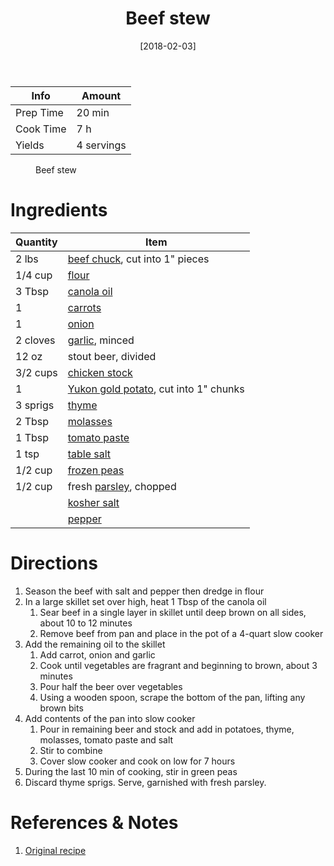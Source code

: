 :PROPERTIES:
:ID:       3b995750-b8c5-4bc4-b22b-50fc9baed2a5
:END:
#+TITLE: Beef stew
#+DATE: [2018-02-03]
#+LAST_MODIFIED: [2022-10-12 Wed 00:33]
#+FILETAGS: :recipe:dinner:

| Info      | Amount     |
|-----------+------------|
| Prep Time | 20 min     |
| Cook Time | 7 h        |
| Yields    | 4 servings |

#+CAPTION: Beef stew
[[../_assets/beef-stew.jpg]]

* Ingredients

| Quantity | Item                                  |
|----------+---------------------------------------|
| 2 lbs    | [[id:0a198fbe-3294-42a0-83b0-58c3284fdb76][beef chuck]], cut into 1" pieces        |
| 1/4 cup  | [[id:52b06361-3a75-4b35-84ff-6b1f3ac96b23][flour]]                                 |
| 3 Tbsp   | [[id:7a9bbd87-4f90-4c59-8bb1-e1bdcdffceb3][canola oil]]                            |
| 1        | [[id:7fc6b423-7144-4755-ab42-4c7886d3069d][carrots]]                               |
| 1        | [[id:8a695016-03b5-4059-9a54-668f3b794e33][onion]]                                 |
| 2 cloves | [[id:f120187f-f080-4f7c-b2cc-72dc56228a07][garlic]], minced                        |
| 12 oz    | stout beer, divided                   |
| 3/2 cups | [[id:c97f058b-0a91-450d-9df4-c1c32e84dc29][chicken stock]]                         |
| 1        | [[id:c4a7d6a1-55f7-4c1a-a28c-de8b2020b89d][Yukon gold potato]], cut into 1" chunks |
| 3 sprigs | [[id:e9291faa-bd9d-4b1d-a751-3f99f7757fc6][thyme]]                                 |
| 2 Tbsp   | [[id:48c198d6-bee2-40ed-8f99-749446ada8a3][molasses]]                              |
| 1 Tbsp   | [[id:e6fe5a89-23f4-4236-8d7f-5f5575b9719f][tomato paste]]                          |
| 1 tsp    | [[id:505e3767-00ab-4806-8966-555302b06297][table salt]]                            |
| 1/2 cup  | [[id:c184698f-d2fa-4679-8511-4264387a5b3c][frozen peas]]                           |
| 1/2 cup  | fresh [[id:229255c9-73ba-48f6-9216-7e4fa5938c06][parsley]], chopped                |
|          | [[id:026747d6-33c9-43c8-9d71-e201ed476116][kosher salt]]                           |
|          | [[id:68516e6c-ad08-45fd-852b-ba45ce50a68b][pepper]]                                |

* Directions

1. Season the beef with salt and pepper then dredge in flour
2. In a large skillet set over high, heat 1 Tbsp of the canola oil
   1. Sear beef in a single layer in skillet until deep brown on all sides, about 10 to 12 minutes
   2. Remove beef from pan and place in the pot of a 4-quart slow cooker
3. Add the remaining oil to the skillet
   1. Add carrot, onion and garlic
   2. Cook until vegetables are fragrant and beginning to brown, about 3 minutes
   3. Pour half the beer over vegetables
   4. Using a wooden spoon, scrape the bottom of the pan, lifting any brown bits
4. Add contents of the pan into slow cooker
   1. Pour in remaining beer and stock and add in potatoes, thyme, molasses, tomato paste and salt
   2. Stir to combine
   3. Cover slow cooker and cook on low for 7 hours
5. During the last 10 min of cooking, stir in green peas
6. Discard thyme sprigs. Serve, garnished with fresh parsley.

* References & Notes

1. [[http://www.foodnetwork.ca/recipe/slow-cooker-canadian-stout-and-alberta-beef-stew/20790/][Original recipe]]
